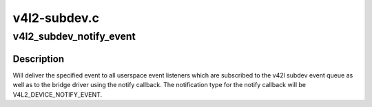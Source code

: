 .. -*- coding: utf-8; mode: rst -*-

=============
v4l2-subdev.c
=============



.. _xref_v4l2_subdev_notify_event:

v4l2_subdev_notify_event
========================

.. c:function:: void v4l2_subdev_notify_event (struct v4l2_subdev * sd, const struct v4l2_event * ev)

    Delivers event notification for subdevice

    :param struct v4l2_subdev * sd:
        The subdev for which to deliver the event

    :param const struct v4l2_event * ev:
        The event to deliver



Description
-----------

Will deliver the specified event to all userspace event listeners which are
subscribed to the v42l subdev event queue as well as to the bridge driver
using the notify callback. The notification type for the notify callback
will be V4L2_DEVICE_NOTIFY_EVENT.


